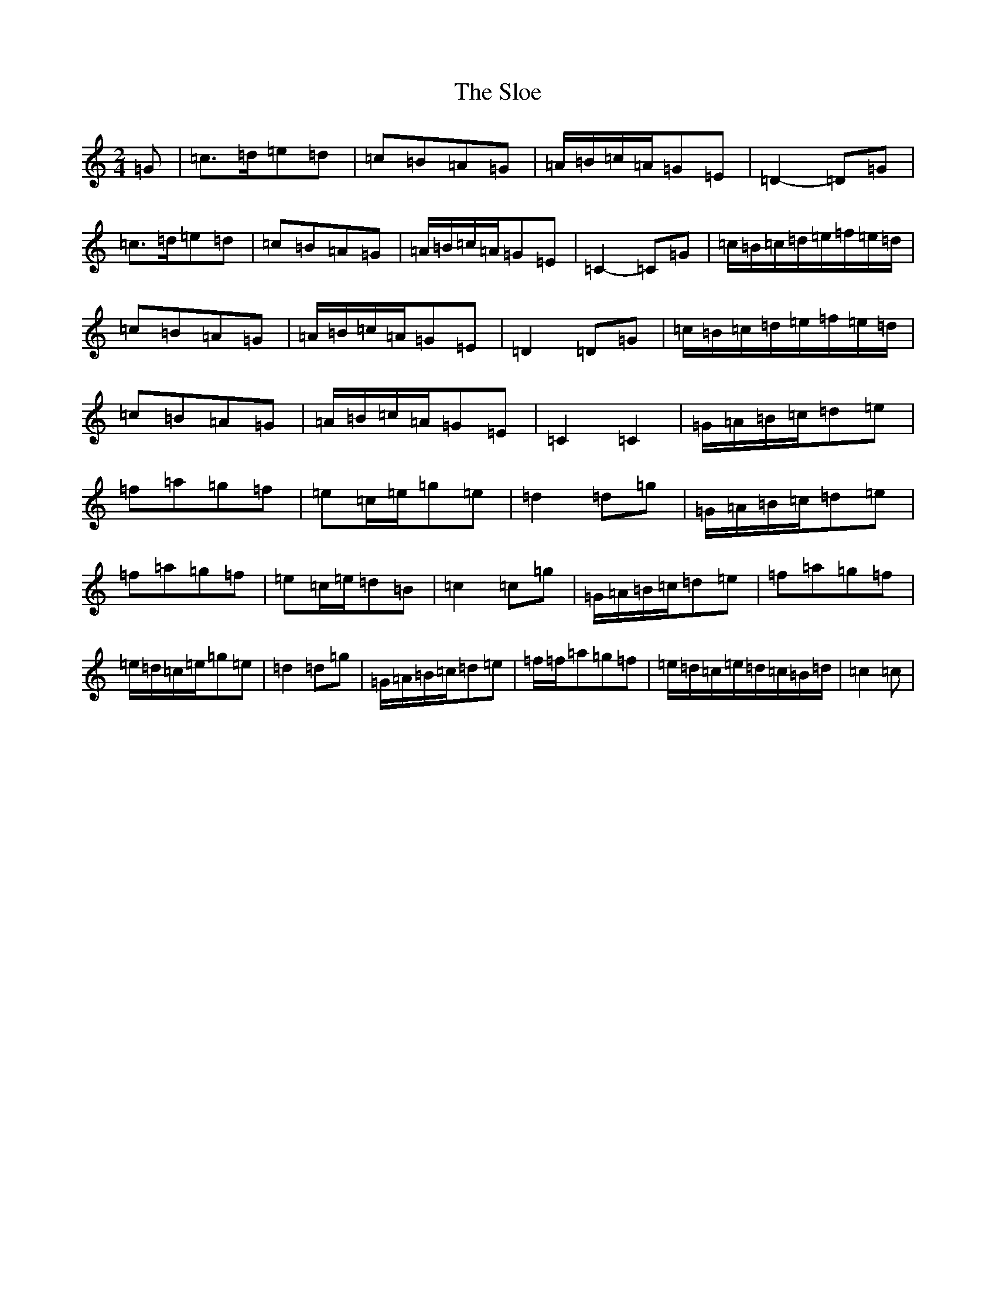 X: 11137
T: Sloe, The
S: https://thesession.org/tunes/13209#setting22903
R: polka
M:2/4
L:1/8
K: C Major
=G|=c>=d=e=d|=c=B=A=G|=A/2=B/2=c/2=A/2=G=E|=D2-=D=G|=c>=d=e=d|=c=B=A=G|=A/2=B/2=c/2=A/2=G=E|=C2-=C=G|=c/2=B/2=c/2=d/2=e/2=f/2=e/2=d/2|=c=B=A=G|=A/2=B/2=c/2=A/2=G=E|=D2=D=G|=c/2=B/2=c/2=d/2=e/2=f/2=e/2=d/2|=c=B=A=G|=A/2=B/2=c/2=A/2=G=E|=C2=C2|=G/2=A/2=B/2=c/2=d=e|=f=a=g=f|=e=c/2=e/2=g=e|=d2=d=g|=G/2=A/2=B/2=c/2=d=e|=f=a=g=f|=e=c/2=e/2=d=B|=c2=c=g|=G/2=A/2=B/2=c/2=d=e|=f=a=g=f|=e/2=d/2=c/2=e/2=g=e|=d2=d=g|=G/2=A/2=B/2=c/2=d=e|=f/2=f/2=a=g=f|=e/2=d/2=c/2=e/2=d/2=c/2=B/2=d/2|=c2=c|